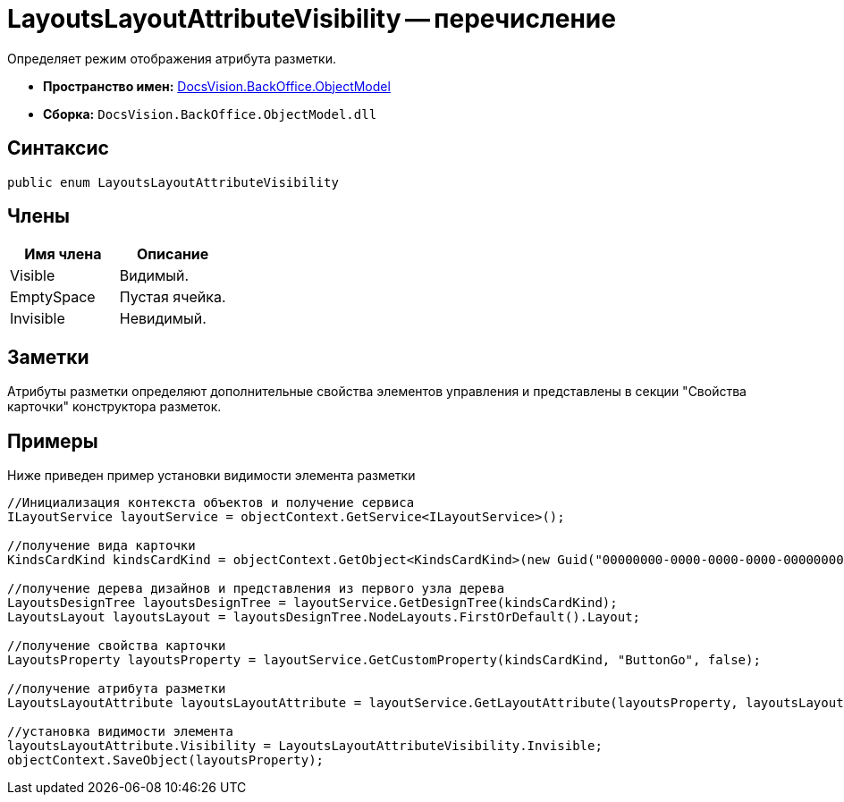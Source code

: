 = LayoutsLayoutAttributeVisibility -- перечисление

Определяет режим отображения атрибута разметки.

* *Пространство имен:* xref:api/DocsVision/Platform/ObjectModel/ObjectModel_NS.adoc[DocsVision.BackOffice.ObjectModel]
* *Сборка:* `DocsVision.BackOffice.ObjectModel.dll`

== Синтаксис

[source,csharp]
----
public enum LayoutsLayoutAttributeVisibility
----

== Члены

[cols=",",options="header"]
|===
|Имя члена |Описание
|Visible |Видимый.
|EmptySpace |Пустая ячейка.
|Invisible |Невидимый.
|===

== Заметки

Атрибуты разметки определяют дополнительные свойства элементов управления и представлены в секции "Свойства карточки" конструктора разметок.

== Примеры

Ниже приведен пример установки видимости элемента разметки

[source,csharp]
----
//Инициализация контекста объектов и получение сервиса
ILayoutService layoutService = objectContext.GetService<ILayoutService>();
    
//получение вида карточки
KindsCardKind kindsCardKind = objectContext.GetObject<KindsCardKind>(new Guid("00000000-0000-0000-0000-000000000000"));

//получение дерева дизайнов и представления из первого узла дерева
LayoutsDesignTree layoutsDesignTree = layoutService.GetDesignTree(kindsCardKind);
LayoutsLayout layoutsLayout = layoutsDesignTree.NodeLayouts.FirstOrDefault().Layout;

//получение свойства карточки
LayoutsProperty layoutsProperty = layoutService.GetCustomProperty(kindsCardKind, "ButtonGo", false);

//получение атрибута разметки
LayoutsLayoutAttribute layoutsLayoutAttribute = layoutService.GetLayoutAttribute(layoutsProperty, layoutsLayout);

//установка видимости элемента
layoutsLayoutAttribute.Visibility = LayoutsLayoutAttributeVisibility.Invisible;
objectContext.SaveObject(layoutsProperty);
----
